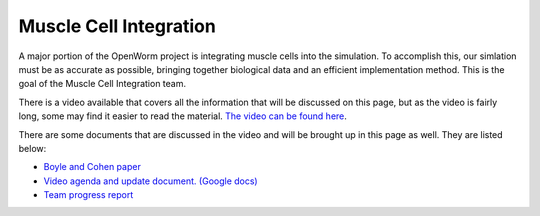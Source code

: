 ***********************
Muscle Cell Integration
***********************

A major portion of the OpenWorm project is integrating muscle cells into the simulation. To accomplish this, our simlation must be as accurate as possible, bringing together biological data and an efficient implementation method. This is the goal of the Muscle Cell Integration team.

There is a video available that covers all the information that will be discussed on this page, but as the video is fairly long, some may find it easier to read the material. `The video can be found here <https://www.youtube.com/watch?v=6AhKE2Vg_Uw>`_.

There are some documents that are discussed in the video and will be brought up in this page as well. They are listed below:

* `Boyle and Cohen paper <http://www.comp.leeds.ac.uk/netta/CV/papers/BC08b.pdf>`_
* `Video agenda and update document. (Google docs) <https://docs.google.com/document/d/1BByFfABx91Ao-qKFYXAP0wQONlhdDy7MtSu8G0QxUes/edit#>`_
* `Team progress report <https://groups.google.com/forum/#!searchin/openworm-discuss/muscle$20neuron/openworm-discuss/2wAHWSBJhMc/GE7V01pyQS4J>`_
